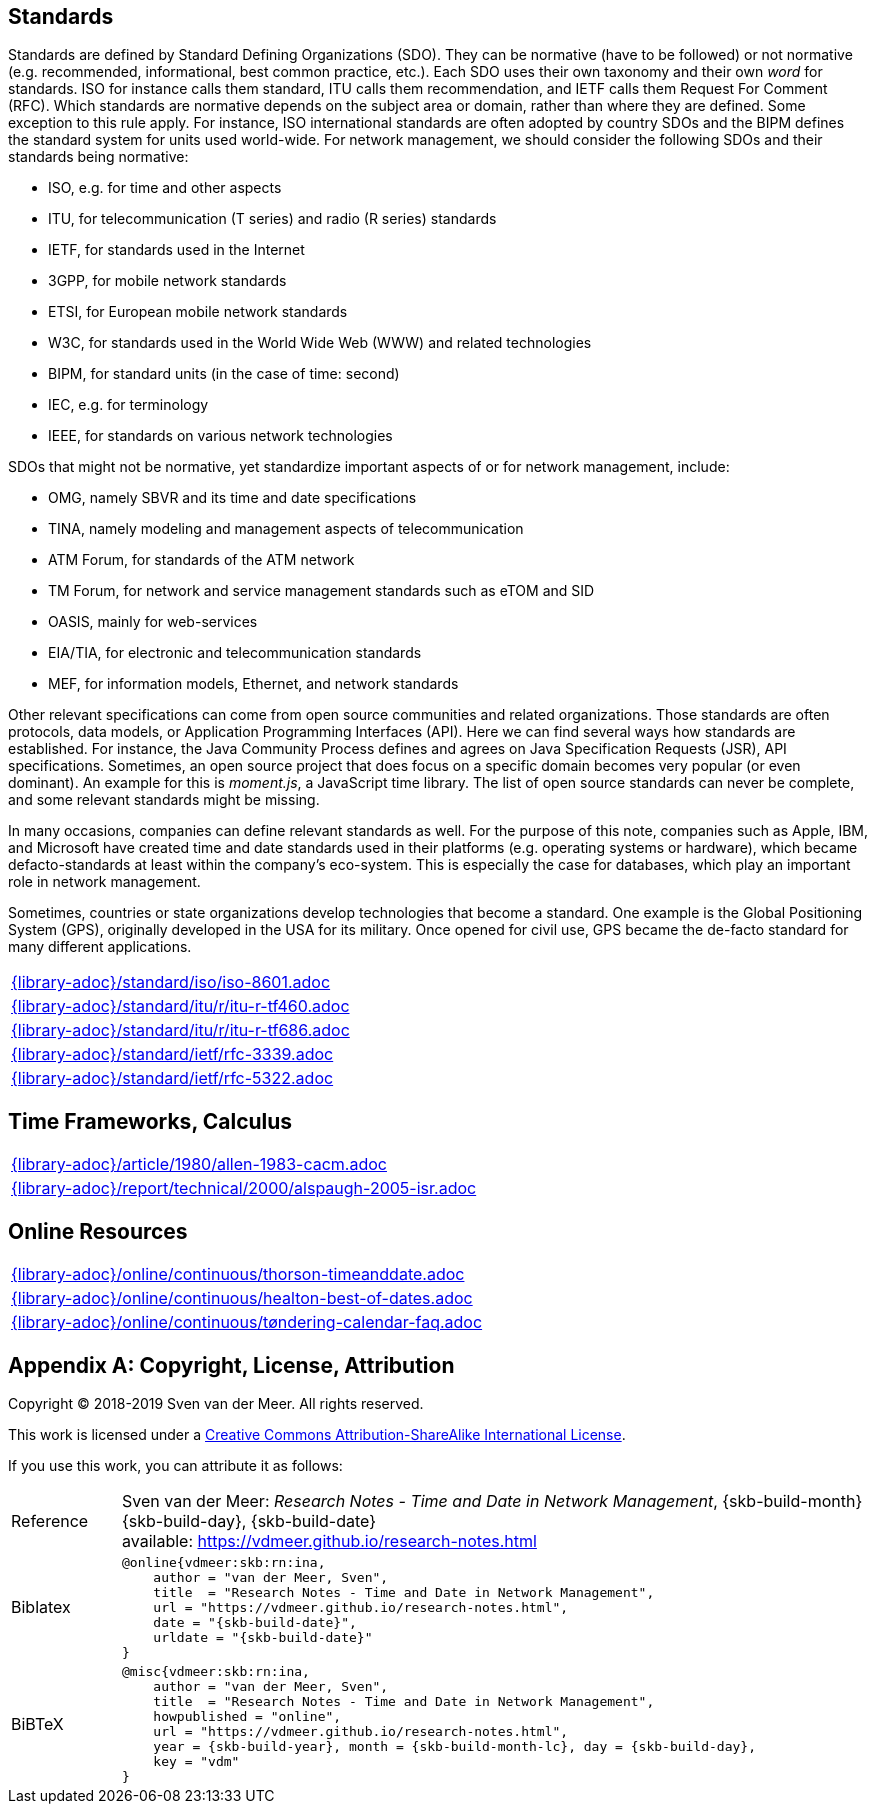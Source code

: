 //
// ============LICENSE_START=======================================================
// Copyright (C) 2018-2019 Sven van der Meer. All rights reserved.
// ================================================================================
// This file is licensed under the Creative Commons Attribution-ShareAlike 4.0 International Public License
// Full license text at https://creativecommons.org/licenses/by-sa/4.0/legalcode
// 
// SPDX-License-Identifier: CC-BY-SA-4.0
// ============LICENSE_END=========================================================
//
// @author Sven van der Meer (vdmeer.sven@mykolab.com)
//

== Standards
Standards are defined by Standard Defining Organizations (SDO).
They can be normative (have to be followed) or not normative (e.g. recommended, informational, best common practice, etc.).
Each SDO uses their own taxonomy and their own _word_ for standards.
ISO for instance calls them standard, ITU calls them recommendation, and IETF calls them Request For Comment (RFC).
Which standards are normative depends on the subject area or domain, rather than where they are defined.
Some exception to this rule apply.
For instance, ISO international standards are often adopted by country SDOs and the BIPM defines the standard system for units used world-wide.
For network management, we should consider the following SDOs and their standards being normative:

* ISO, e.g. for time and other aspects
* ITU, for telecommunication (T series) and radio (R series) standards
* IETF, for standards used in the Internet
* 3GPP, for mobile network standards
* ETSI, for European mobile network standards
* W3C, for standards used in the World Wide Web (WWW) and related technologies
* BIPM, for standard units (in the case of time: second)
* IEC, e.g. for terminology
* IEEE, for standards on various network technologies

SDOs that might not be normative, yet standardize important aspects of or for network management, include:

* OMG, namely SBVR and its time and date specifications
* TINA, namely modeling and management aspects of telecommunication
* ATM Forum, for standards of the ATM network
* TM Forum, for network and service management standards such as eTOM and SID
* OASIS, mainly for web-services
* EIA/TIA, for electronic and telecommunication standards
* MEF, for information models, Ethernet, and network standards

Other relevant specifications can come from open source communities and related organizations.
Those standards are often protocols, data models, or Application Programming Interfaces (API).
Here we can find several ways how standards are established.
For instance, the Java Community Process defines and agrees on Java Specification Requests (JSR), API specifications.
Sometimes, an open source project that does focus on a specific domain becomes very popular (or even dominant).
An example for this is _moment.js_, a JavaScript time library.
The list of open source standards can never be complete, and some relevant standards might be missing.

In many occasions, companies can define relevant standards as well.
For the purpose of this note, companies such as Apple, IBM, and Microsoft have created time and date standards used in their platforms (e.g. operating systems or hardware), which became defacto-standards at least within the company's eco-system.
This is especially the case for databases, which play an important role in network management.

Sometimes, countries or state organizations develop technologies that become a standard.
One example is the Global Positioning System (GPS), originally developed in the USA for its military.
Once opened for civil use, GPS became the de-facto standard for many different applications.

[cols="a", grid=rows, frame=none, %autowidth.stretch]
|===
|include::{library-adoc}/standard/iso/iso-8601.adoc[]
|include::{library-adoc}/standard/itu/r/itu-r-tf460.adoc[]
|include::{library-adoc}/standard/itu/r/itu-r-tf686.adoc[]
|include::{library-adoc}/standard/ietf/rfc-3339.adoc[]
|include::{library-adoc}/standard/ietf/rfc-5322.adoc[]
|===


== Time Frameworks, Calculus

[cols="a", grid=rows, frame=none, %autowidth.stretch]
|===
|include::{library-adoc}/article/1980/allen-1983-cacm.adoc[]
|include::{library-adoc}/report/technical/2000/alspaugh-2005-isr.adoc[]
|===


== Online Resources

[cols="a", grid=rows, frame=none, %autowidth.stretch]
|===
|include::{library-adoc}/online/continuous/thorson-timeanddate.adoc[]
|include::{library-adoc}/online/continuous/healton-best-of-dates.adoc[]
|include::{library-adoc}/online/continuous/tøndering-calendar-faq.adoc[]
|===




[appendix]
== Copyright, License, Attribution

Copyright © 2018-2019 Sven van der Meer. All rights reserved.

This work is licensed under a https://creativecommons.org/licenses/by-sa/4.0/[Creative Commons Attribution-ShareAlike International License].

If you use this work, you can attribute it as follows:

[cols="12,82", frame=none, grid=rows]
|===

| Reference
a| Sven van der Meer: 
_Research Notes - Time and Date in Network Management_, {skb-build-month} {skb-build-day}, {skb-build-date} +
available: https://vdmeer.github.io/research-notes.html

| Biblatex
a|
[source, subs="attributes"]
----
@online{vdmeer:skb:rn:ina,
    author = "van der Meer, Sven",
    title  = "Research Notes - Time and Date in Network Management",
    url = "https://vdmeer.github.io/research-notes.html",
    date = "{skb-build-date}",
    urldate = "{skb-build-date}"
}
----

| BiBTeX
a|
[source, subs="attributes"]
----
@misc{vdmeer:skb:rn:ina,
    author = "van der Meer, Sven",
    title  = "Research Notes - Time and Date in Network Management",
    howpublished = "online",
    url = "https://vdmeer.github.io/research-notes.html",
    year = {skb-build-year}, month = {skb-build-month-lc}, day = {skb-build-day},
    key = "vdm"
}
----

|===

